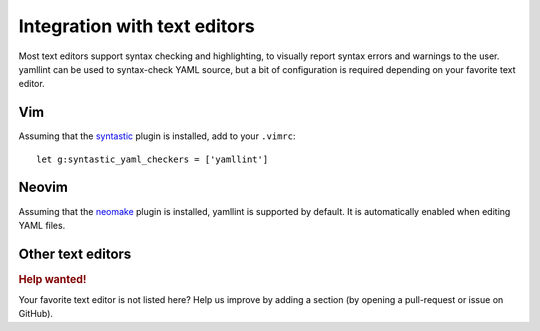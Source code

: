 Integration with text editors
=============================

Most text editors support syntax checking and highlighting, to visually report
syntax errors and warnings to the user. yamllint can be used to syntax-check
YAML source, but a bit of configuration is required depending on your favorite
text editor.

Vim
---

Assuming that the `syntastic <https://github.com/scrooloose/syntastic>`_ plugin
is installed, add to your ``.vimrc``:

::

 let g:syntastic_yaml_checkers = ['yamllint']

Neovim
------

Assuming that the `neomake <https://github.com/benekastah/neomake>`_ plugin is
installed, yamllint is supported by default. It is automatically enabled when
editing YAML files.

Other text editors
------------------

.. rubric:: Help wanted!

Your favorite text editor is not listed here? Help us improve by adding a
section (by opening a pull-request or issue on GitHub).
